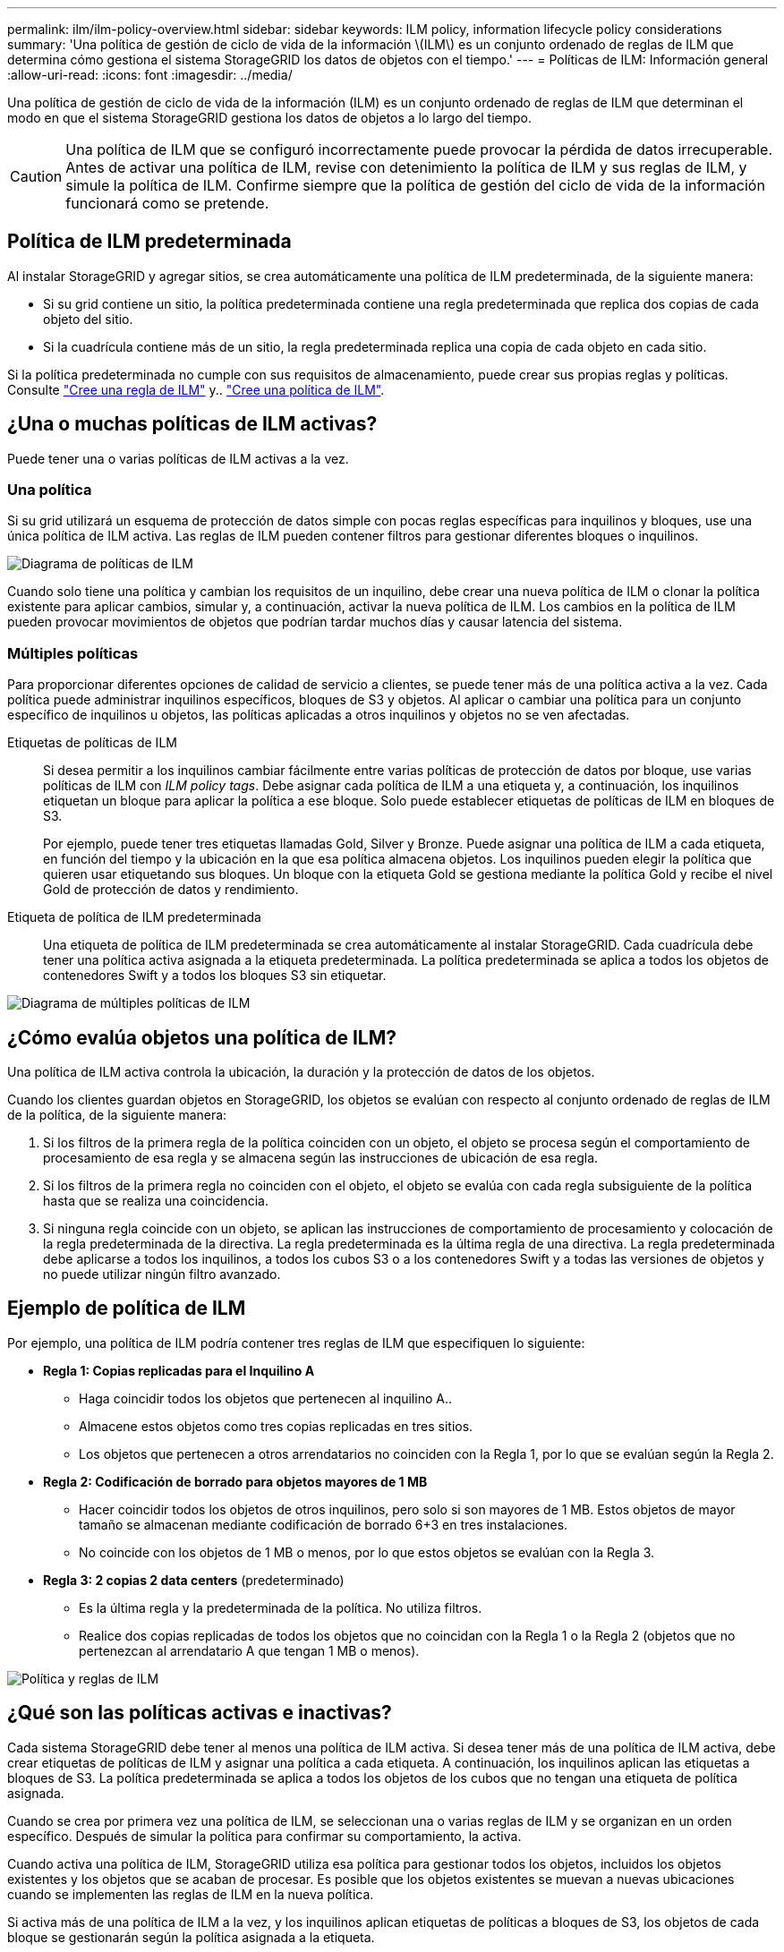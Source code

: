---
permalink: ilm/ilm-policy-overview.html 
sidebar: sidebar 
keywords: ILM policy, information lifecycle policy considerations 
summary: 'Una política de gestión de ciclo de vida de la información \(ILM\) es un conjunto ordenado de reglas de ILM que determina cómo gestiona el sistema StorageGRID los datos de objetos con el tiempo.' 
---
= Políticas de ILM: Información general
:allow-uri-read: 
:icons: font
:imagesdir: ../media/


[role="lead"]
Una política de gestión de ciclo de vida de la información (ILM) es un conjunto ordenado de reglas de ILM que determinan el modo en que el sistema StorageGRID gestiona los datos de objetos a lo largo del tiempo.


CAUTION: Una política de ILM que se configuró incorrectamente puede provocar la pérdida de datos irrecuperable. Antes de activar una política de ILM, revise con detenimiento la política de ILM y sus reglas de ILM, y simule la política de ILM. Confirme siempre que la política de gestión del ciclo de vida de la información funcionará como se pretende.



== Política de ILM predeterminada

Al instalar StorageGRID y agregar sitios, se crea automáticamente una política de ILM predeterminada, de la siguiente manera:

* Si su grid contiene un sitio, la política predeterminada contiene una regla predeterminada que replica dos copias de cada objeto del sitio.
* Si la cuadrícula contiene más de un sitio, la regla predeterminada replica una copia de cada objeto en cada sitio.


Si la política predeterminada no cumple con sus requisitos de almacenamiento, puede crear sus propias reglas y políticas. Consulte link:what-ilm-rule-is.html["Cree una regla de ILM"] y.. link:creating-ilm-policy.html["Cree una política de ILM"].



== ¿Una o muchas políticas de ILM activas?

Puede tener una o varias políticas de ILM activas a la vez.



=== Una política

Si su grid utilizará un esquema de protección de datos simple con pocas reglas específicas para inquilinos y bloques, use una única política de ILM activa. Las reglas de ILM pueden contener filtros para gestionar diferentes bloques o inquilinos.

image::../media/ilm-policies-single.png[Diagrama de políticas de ILM]

Cuando solo tiene una política y cambian los requisitos de un inquilino, debe crear una nueva política de ILM o clonar la política existente para aplicar cambios, simular y, a continuación, activar la nueva política de ILM. Los cambios en la política de ILM pueden provocar movimientos de objetos que podrían tardar muchos días y causar latencia del sistema.



=== Múltiples políticas

Para proporcionar diferentes opciones de calidad de servicio a clientes, se puede tener más de una política activa a la vez. Cada política puede administrar inquilinos específicos, bloques de S3 y objetos. Al aplicar o cambiar una política para un conjunto específico de inquilinos u objetos, las políticas aplicadas a otros inquilinos y objetos no se ven afectadas.

Etiquetas de políticas de ILM:: Si desea permitir a los inquilinos cambiar fácilmente entre varias políticas de protección de datos por bloque, use varias políticas de ILM con _ILM policy tags_. Debe asignar cada política de ILM a una etiqueta y, a continuación, los inquilinos etiquetan un bloque para aplicar la política a ese bloque. Solo puede establecer etiquetas de políticas de ILM en bloques de S3.
+
--
Por ejemplo, puede tener tres etiquetas llamadas Gold, Silver y Bronze. Puede asignar una política de ILM a cada etiqueta, en función del tiempo y la ubicación en la que esa política almacena objetos. Los inquilinos pueden elegir la política que quieren usar etiquetando sus bloques. Un bloque con la etiqueta Gold se gestiona mediante la política Gold y recibe el nivel Gold de protección de datos y rendimiento.

--
Etiqueta de política de ILM predeterminada:: Una etiqueta de política de ILM predeterminada se crea automáticamente al instalar StorageGRID. Cada cuadrícula debe tener una política activa asignada a la etiqueta predeterminada. La política predeterminada se aplica a todos los objetos de contenedores Swift y a todos los bloques S3 sin etiquetar.


image::../media/ilm-policies-tags-conceptual.png[Diagrama de múltiples políticas de ILM]



== ¿Cómo evalúa objetos una política de ILM?

Una política de ILM activa controla la ubicación, la duración y la protección de datos de los objetos.

Cuando los clientes guardan objetos en StorageGRID, los objetos se evalúan con respecto al conjunto ordenado de reglas de ILM de la política, de la siguiente manera:

. Si los filtros de la primera regla de la política coinciden con un objeto, el objeto se procesa según el comportamiento de procesamiento de esa regla y se almacena según las instrucciones de ubicación de esa regla.
. Si los filtros de la primera regla no coinciden con el objeto, el objeto se evalúa con cada regla subsiguiente de la política hasta que se realiza una coincidencia.
. Si ninguna regla coincide con un objeto, se aplican las instrucciones de comportamiento de procesamiento y colocación de la regla predeterminada de la directiva. La regla predeterminada es la última regla de una directiva. La regla predeterminada debe aplicarse a todos los inquilinos, a todos los cubos S3 o a los contenedores Swift y a todas las versiones de objetos y no puede utilizar ningún filtro avanzado.




== Ejemplo de política de ILM

Por ejemplo, una política de ILM podría contener tres reglas de ILM que especifiquen lo siguiente:

* *Regla 1: Copias replicadas para el Inquilino A*
+
** Haga coincidir todos los objetos que pertenecen al inquilino A..
** Almacene estos objetos como tres copias replicadas en tres sitios.
** Los objetos que pertenecen a otros arrendatarios no coinciden con la Regla 1, por lo que se evalúan según la Regla 2.


* *Regla 2: Codificación de borrado para objetos mayores de 1 MB*
+
** Hacer coincidir todos los objetos de otros inquilinos, pero solo si son mayores de 1 MB. Estos objetos de mayor tamaño se almacenan mediante codificación de borrado 6+3 en tres instalaciones.
** No coincide con los objetos de 1 MB o menos, por lo que estos objetos se evalúan con la Regla 3.


* *Regla 3: 2 copias 2 data centers* (predeterminado)
+
** Es la última regla y la predeterminada de la política. No utiliza filtros.
** Realice dos copias replicadas de todos los objetos que no coincidan con la Regla 1 o la Regla 2 (objetos que no pertenezcan al arrendatario A que tengan 1 MB o menos).




image::../media/ilm_policy_and_rules.png[Política y reglas de ILM]



== ¿Qué son las políticas activas e inactivas?

Cada sistema StorageGRID debe tener al menos una política de ILM activa. Si desea tener más de una política de ILM activa, debe crear etiquetas de políticas de ILM y asignar una política a cada etiqueta. A continuación, los inquilinos aplican las etiquetas a bloques de S3. La política predeterminada se aplica a todos los objetos de los cubos que no tengan una etiqueta de política asignada.

Cuando se crea por primera vez una política de ILM, se seleccionan una o varias reglas de ILM y se organizan en un orden específico. Después de simular la política para confirmar su comportamiento, la activa.

Cuando activa una política de ILM, StorageGRID utiliza esa política para gestionar todos los objetos, incluidos los objetos existentes y los objetos que se acaban de procesar. Es posible que los objetos existentes se muevan a nuevas ubicaciones cuando se implementen las reglas de ILM en la nueva política.

Si activa más de una política de ILM a la vez, y los inquilinos aplican etiquetas de políticas a bloques de S3, los objetos de cada bloque se gestionarán según la política asignada a la etiqueta.

Un sistema StorageGRID realiza un seguimiento del historial de políticas que se han activado o desactivado.



== Consideraciones que tener en cuenta para crear una política de ILM

* Utilice únicamente la política proporcionada por el sistema, la política de copias de línea base 2, en los sistemas de prueba. Para StorageGRID 11,6 y versiones anteriores, la regla Crear 2 copias en esta política utiliza el pool de almacenamiento Todos los nodos de almacenamiento, que contiene todos los sitios. Si su sistema StorageGRID tiene más de un sitio, es posible que se coloquen dos copias de un objeto en el mismo sitio.
+

NOTE: El pool de almacenamiento Todos los nodos de almacenamiento se crea automáticamente durante la instalación de StorageGRID 11,6 y versiones anteriores. Si actualiza a una versión posterior de StorageGRID, el pool de Todos los nodos de almacenamiento seguirá existiendo. Si instala StorageGRID 11,7 o una versión posterior como una instalación nueva, no se crea el pool Todos los nodos de almacenamiento.

* Al diseñar una nueva política, tenga en cuenta todos los diferentes tipos de objetos que se podrían procesar en el grid. Asegúrese de que la política incluye reglas para coincidir y colocar estos objetos según sea necesario.
* Mantenga la política de ILM de la forma más sencilla posible. Esto evita situaciones potencialmente peligrosas en las que los datos de objetos no se protegen como se deben realizar cambios en el sistema StorageGRID a lo largo del tiempo.
* Asegúrese de que las reglas de la política están en el orden correcto. Cuando se activa la directiva, las reglas del orden indicado evalúan los objetos nuevos y existentes, empezando por la parte superior. Por ejemplo, si la primera regla de una política coincide con un objeto, ese objeto no será evaluado por ninguna otra regla.
* La última regla de todas las políticas de ILM es la regla de ILM predeterminada, que no puede usar ningún filtro. Si un objeto no ha sido coincidente con otra regla, la regla predeterminada controla dónde se coloca ese objeto y durante cuánto tiempo se retiene.
* Antes de activar una nueva política, revise los cambios que realice la política en la ubicación de objetos existentes. El cambio de la ubicación de un objeto existente podría dar lugar a problemas temporales de recursos cuando se evalúan e implementan las nuevas colocaciones.

